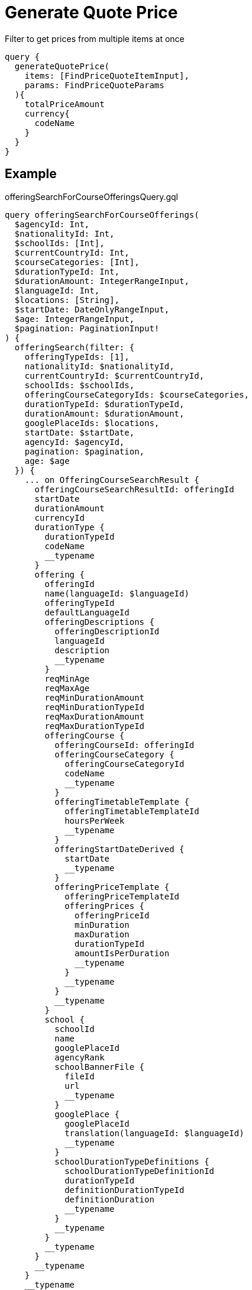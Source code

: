 Generate Quote Price
=====================

Filter to get prices from multiple items at once

```
query {
  generateQuotePrice(
    items: [FindPriceQuoteItemInput], 
    params: FindPriceQuoteParams
  ){
    totalPriceAmount
    currency{
      codeName
    }
  }
}
```

== Example 


.offeringSearchForCourseOfferingsQuery.gql
[source, graphql]
....
query offeringSearchForCourseOfferings(
  $agencyId: Int, 
  $nationalityId: Int, 
  $schoolIds: [Int], 
  $currentCountryId: Int, 
  $courseCategories: [Int], 
  $durationTypeId: Int, 
  $durationAmount: IntegerRangeInput, 
  $languageId: Int, 
  $locations: [String], 
  $startDate: DateOnlyRangeInput, 
  $age: IntegerRangeInput,
  $pagination: PaginationInput!
) {
  offeringSearch(filter: {
    offeringTypeIds: [1], 
    nationalityId: $nationalityId, 
    currentCountryId: $currentCountryId, 
    schoolIds: $schoolIds, 
    offeringCourseCategoryIds: $courseCategories, 
    durationTypeId: $durationTypeId, 
    durationAmount: $durationAmount, 
    googlePlaceIds: $locations, 
    startDate: $startDate, 
    agencyId: $agencyId, 
    pagination: $pagination,
    age: $age
  }) {
    ... on OfferingCourseSearchResult {
      offeringCourseSearchResultId: offeringId
      startDate
      durationAmount
      currencyId
      durationType {
        durationTypeId
        codeName
        __typename
      }
      offering {
        offeringId
        name(languageId: $languageId)
        offeringTypeId
        defaultLanguageId
        offeringDescriptions {
          offeringDescriptionId
          languageId
          description
          __typename
        }
        reqMinAge
        reqMaxAge
        reqMinDurationAmount
        reqMinDurationTypeId
        reqMaxDurationAmount
        reqMaxDurationTypeId
        offeringCourse {
          offeringCourseId: offeringId
          offeringCourseCategory {
            offeringCourseCategoryId
            codeName
            __typename
          }
          offeringTimetableTemplate {
            offeringTimetableTemplateId
            hoursPerWeek
            __typename
          }
          offeringStartDateDerived {
            startDate
            __typename
          }
          offeringPriceTemplate {
            offeringPriceTemplateId
            offeringPrices {
              offeringPriceId
              minDuration
              maxDuration
              durationTypeId
              amountIsPerDuration
              __typename
            }
            __typename
          }
          __typename
        }
        school {
          schoolId
          name
          googlePlaceId
          agencyRank
          schoolBannerFile {
            fileId
            url
            __typename
          }
          googlePlace {
            googlePlaceId
            translation(languageId: $languageId)
            __typename
          }
          schoolDurationTypeDefinitions {
            schoolDurationTypeDefinitionId
            durationTypeId
            definitionDurationTypeId
            definitionDuration
            __typename
          }
          __typename
        }
        __typename
      }
      __typename
    }
    __typename
  }
}
....

.Variables
[source,json]
....
{
  "languageId":1,
  "pagination": {
    "limit": 25,
    "offset": 0
  }
}
....


